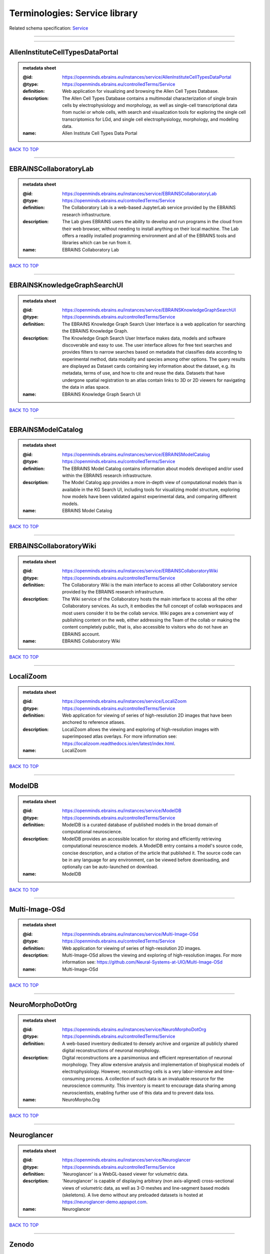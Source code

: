 ##############################
Terminologies: Service library
##############################

Related schema specification: `Service <https://openminds-documentation.readthedocs.io/en/v3.0/schema_specifications/controlledTerms/service.html>`_

------------

------------

AllenInstituteCellTypesDataPortal
---------------------------------

.. admonition:: metadata sheet

   :@id: https://openminds.ebrains.eu/instances/service/AllenInstituteCellTypesDataPortal
   :@type: https://openminds.ebrains.eu/controlledTerms/Service
   :definition: Web application for visualizing and browsing the Allen Cell Types Database.
   :description: The Allen Cell Types Database contains a multimodal characterization of single brain cells by electrophysiology and morphology, as well as single-cell transcriptional data from nuclei or whole cells, with search and visualization tools for exploring the single cell transcriptomics for LGd, and single cell electrophysiology, morphology, and modeling data.
   :name: Allen Institute Cell Types Data Portal

`BACK TO TOP <Terminologies: Service library_>`_

------------

EBRAINSCollaboratoryLab
-----------------------

.. admonition:: metadata sheet

   :@id: https://openminds.ebrains.eu/instances/service/EBRAINSCollaboratoryLab
   :@type: https://openminds.ebrains.eu/controlledTerms/Service
   :definition: The Collaboratory Lab is a web-based JupyterLab service provided by the EBRAINS research infrastructure.
   :description: The Lab gives EBRAINS users the ability to develop and run programs in the cloud from their web browser, without needing to install anything on their local machine. The Lab offers a readily installed programming environment and all of the EBRAINS tools and libraries which can be run from it.
   :name: EBRAINS Collaboratory Lab

`BACK TO TOP <Terminologies: Service library_>`_

------------

EBRAINSKnowledgeGraphSearchUI
-----------------------------

.. admonition:: metadata sheet

   :@id: https://openminds.ebrains.eu/instances/service/EBRAINSKnowledgeGraphSearchUI
   :@type: https://openminds.ebrains.eu/controlledTerms/Service
   :definition: The EBRAINS Knowledge Graph Search User Interface is a web application for searching the EBRAINS Knowledge Graph.
   :description: The Knowledge Graph Search User Interface makes data, models and software discoverable and easy to use. The user interface allows for free text searches and provides filters to narrow searches based on metadata that classifies data according to experimental method, data modality and species among other options. The query results are displayed as Dataset cards containing key information about the dataset, e.g. its metadata, terms of use, and how to cite and reuse the data. Datasets that have undergone spatial registration to an atlas contain links to 3D or 2D viewers for navigating the data in atlas space.
   :name: EBRAINS Knowledge Graph Search UI

`BACK TO TOP <Terminologies: Service library_>`_

------------

EBRAINSModelCatalog
-------------------

.. admonition:: metadata sheet

   :@id: https://openminds.ebrains.eu/instances/service/EBRAINSModelCatalog
   :@type: https://openminds.ebrains.eu/controlledTerms/Service
   :definition: The EBRAINS Model Catalog contains information about models developed and/or used within the EBRAINS research infrastructure.
   :description: The Model Catalog app provides a more in-depth view of computational models than is available in the KG Search UI, including tools for visualizing model structure, exploring how models have been validated against experimental data, and comparing different models.
   :name: EBRAINS Model Catalog

`BACK TO TOP <Terminologies: Service library_>`_

------------

ERBAINSCollaboratoryWiki
------------------------

.. admonition:: metadata sheet

   :@id: https://openminds.ebrains.eu/instances/service/ERBAINSCollaboratoryWiki
   :@type: https://openminds.ebrains.eu/controlledTerms/Service
   :definition: The Collaboratory Wiki is the main interface to access all other Collaboratory service provided by the EBRAINS research infrastructure.
   :description: The Wiki service of the Collaboratory hosts the main interface to access all the other Collaboratory services. As such, it embodies the full concept of collab workspaces and most users consider it to be the collab service. Wiki pages are a convenient way of publishing content on the web, either addressing the Team of the collab or making the content completely public, that is, also accessible to visitors who do not have an EBRAINS account.
   :name: EBRAINS Collaboratory Wiki

`BACK TO TOP <Terminologies: Service library_>`_

------------

LocaliZoom
----------

.. admonition:: metadata sheet

   :@id: https://openminds.ebrains.eu/instances/service/LocaliZoom
   :@type: https://openminds.ebrains.eu/controlledTerms/Service
   :definition: Web application for viewing of series of high-resolution 2D images that have been anchored to reference atlases.
   :description: LocaliZoom allows the viewing and exploring of high-resolution images with superimposed atlas overlays. For more information see: https://localizoom.readthedocs.io/en/latest/index.html.
   :name: LocaliZoom

`BACK TO TOP <Terminologies: Service library_>`_

------------

ModelDB
-------

.. admonition:: metadata sheet

   :@id: https://openminds.ebrains.eu/instances/service/ModelDB
   :@type: https://openminds.ebrains.eu/controlledTerms/Service
   :definition: ModelDB is a curated database of published models in the broad domain of computational neuroscience.
   :description: ModelDB provides an accessible location for storing and efficiently retrieving computational neuroscience models. A ModelDB entry contains a model's source code, concise description, and a citation of the article that published it. The source code can be in any language for any environment, can be viewed before downloading, and optionally can be auto-launched on download.
   :name: ModelDB

`BACK TO TOP <Terminologies: Service library_>`_

------------

Multi-Image-OSd
---------------

.. admonition:: metadata sheet

   :@id: https://openminds.ebrains.eu/instances/service/Multi-Image-OSd
   :@type: https://openminds.ebrains.eu/controlledTerms/Service
   :definition: Web application for viewing of series of high-resolution 2D images.
   :description: Multi-Image-OSd allows the viewing and exploring of high-resolution images. For more information see: https://github.com/Neural-Systems-at-UIO/Multi-Image-OSd
   :name: Multi-Image-OSd

`BACK TO TOP <Terminologies: Service library_>`_

------------

NeuroMorphoDotOrg
-----------------

.. admonition:: metadata sheet

   :@id: https://openminds.ebrains.eu/instances/service/NeuroMorphoDotOrg
   :@type: https://openminds.ebrains.eu/controlledTerms/Service
   :definition: A web-based inventory dedicated to densely archive and organize all publicly shared digital reconstructions of neuronal morphology.
   :description: Digital reconstructions are a parsimonious and efficient representation of neuronal morphology. They allow extensive analysis and implementation of biophysical models of electrophysiology. However, reconstructing cells is a very labor-intensive and time-consuming process. A collection of such data is an invaluable resource for the neuroscience community. This inventory is meant to encourage data sharing among neuroscientists, enabling further use of this data and to prevent data loss.
   :name: NeuroMorpho.Org

`BACK TO TOP <Terminologies: Service library_>`_

------------

Neuroglancer
------------

.. admonition:: metadata sheet

   :@id: https://openminds.ebrains.eu/instances/service/Neuroglancer
   :@type: https://openminds.ebrains.eu/controlledTerms/Service
   :definition: 'Neuroglancer' is a WebGL-based viewer for volumetric data.
   :description: 'Neuroglancer' is capable of displaying arbitrary (non axis-aligned) cross-sectional views of volumetric data, as well as 3-D meshes and line-segment based models (skeletons). A live demo without any preloaded datasets is hosted at https://neuroglancer-demo.appspot.com.
   :name: Neuroglancer

`BACK TO TOP <Terminologies: Service library_>`_

------------

Zenodo
------

.. admonition:: metadata sheet

   :@id: https://openminds.ebrains.eu/instances/service/Zenodo
   :@type: https://openminds.ebrains.eu/controlledTerms/Service
   :definition: Zenodo is a general-purpose open repository developed under the European OpenAIRE program and operated by CERN.
   :description: Zenodo allows researchers to deposit research papers, data sets, research software, reports, and any other research related digital artefacts.
   :name: Zenodo

`BACK TO TOP <Terminologies: Service library_>`_

------------

siibraExplorer
--------------

.. admonition:: metadata sheet

   :@id: https://openminds.ebrains.eu/instances/service/siibraExplorer
   :@type: https://openminds.ebrains.eu/controlledTerms/Service
   :definition: 'siibra-explorer' is an interactive viewer for multilevel brain atlases
   :description: siibra-explorer is an frontend module wrapping around nehuba for visualizing volumetric brain volumes at possible high resolutions, and connecting to siibra-api for offering access to brain atlases of different species, including to navigate their brain region hierarchies, maps in different coordinate spaces, and linked regional data features. It provides metadata integration with the EBRAINS knowledge graph, different forms of data visualisation, and a structured plugin system for implementing custom extensions. For more information see: https://github.com/FZJ-INM1-BDA/siibra-explorer
   :name: siibra-explorer

`BACK TO TOP <Terminologies: Service library_>`_

------------

